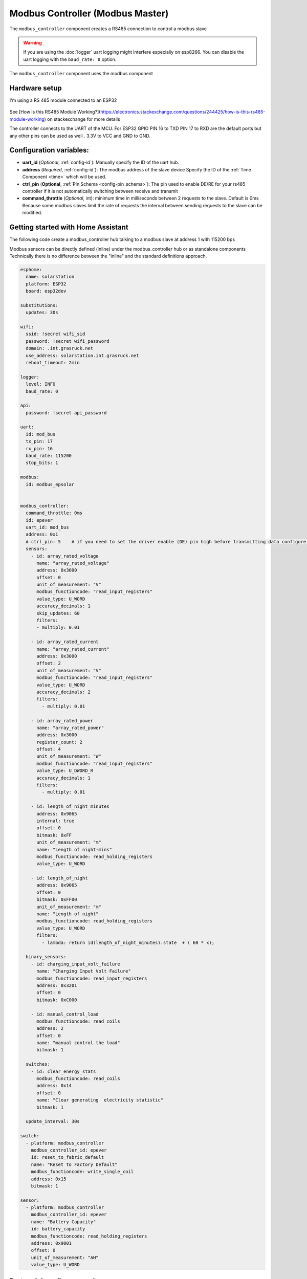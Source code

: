 Modbus Controller (Modbus Master)
=================================

.. seo::
    :description: Instructions for setting up the Modbus Controller component.
    :image: modbus.png

The ``modbus_controller`` component creates a RS485 connection to control a modbus slave

.. warning::

    If you are using the :doc:`logger` uart logging might interfere especially on esp8266. You can disable the uart logging with the ``baud_rate: 0`` option.

.. figure:: /images/modbus.png
    :align: center
    :width: 40%

The ``modbus_controller`` component uses the modbus component



Hardware setup
--------------
I'm using a RS 485 module connected to an ESP32

.. figure:: /images/rs485.jpg

See [How is this RS485 Module Working?](https://electronics.stackexchange.com/questions/244425/how-is-this-rs485-module-working) on stackexchange for more details

The controller connects to the UART of the MCU. For ESP32  GPIO PIN 16 to TXD PIN 17 to RXD are the default ports but any other pins can be used as well . 3.3V to VCC and GND to GND.


Configuration variables:
------------------------

- **uart_id** (*Optional*, :ref:`config-id`): Manually specify the ID of the uart hub.

- **address** (*Required*, :ref:`config-id`): The modbus address of the slave device
  Specify the ID of the :ref:`Time Component <time>` which will be used.

- **ctrl_pin**  (**Optional**, :ref:`Pin Schema <config-pin_schema>`): The pin used to enable DE/RE for your rs485 controller if it is not automatically switching between receive and transmit
- **command_throttle** (*Optional*, int): minimum time in milliseconds between 2 requests to the slave. Default is 0ms
  Because some modbus slaves limit the rate of requests the interval between sending requests to the slave can be modified.


Getting started with Home Assistant
-----------------------------------
The following code create a modbus_controller hub talking to a modbus slave at address 1 with 115200 bps


Modbus sensors can be directly defined (inline) under the modbus_controller hub or as standalone components
Technically there is no difference between the "inline" and the standard definitions approach.


.. code-block:: yaml

  esphome:
    name: solarstation
    platform: ESP32
    board: esp32dev

  substitutions:
    updates: 30s

  wifi:
    ssid: !secret wifi_sid
    password: !secret wifi_password
    domain: .int.grasruck.net
    use_address: solarstation.int.grasruck.net
    reboot_timeout: 2min

  logger:
    level: INFO
    baud_rate: 0

  api:
    password: !secret api_password

  uart:
    id: mod_bus
    tx_pin: 17
    rx_pin: 16
    baud_rate: 115200
    stop_bits: 1

  modbus:
    id: modbus_epsolar


  modbus_controller:
    command_throttle: 0ms
    id: epever
    uart_id: mod_bus
    address: 0x1
    # ctrl_pin: 5    # if you need to set the driver enable (DE) pin high before transmitting data configure it here
    sensors:
      - id: array_rated_voltage
        name: "array_rated_voltage"
        address: 0x3000
        offset: 0
        unit_of_measurement: "V"
        modbus_functioncode: "read_input_registers"
        value_type: U_WORD
        accuracy_decimals: 1
        skip_updates: 60
        filters:
        - multiply: 0.01

      - id: array_rated_current
        name: "array_rated_current"
        address: 0x3000
        offset: 2
        unit_of_measurement: "V"
        modbus_functioncode: "read_input_registers"
        value_type: U_WORD
        accuracy_decimals: 2
        filters:
          - multiply: 0.01

      - id: array_rated_power
        name: "array_rated_power"
        address: 0x3000
        register_count: 2
        offset: 4
        unit_of_measurement: "W"
        modbus_functioncode: "read_input_registers"
        value_type: U_DWORD_R
        accuracy_decimals: 1
        filters:
          - multiply: 0.01

      - id: length_of_night_minutes
        address: 0x9065
        internal: true
        offset: 0
        bitmask: 0xFF
        unit_of_measurement: "m"
        name: "Length of night-mins"
        modbus_functioncode: read_holding_registers
        value_type: U_WORD

      - id: length_of_night
        address: 0x9065
        offset: 0
        bitmask: 0xFF00
        unit_of_measurement: "m"
        name: "Length of night"
        modbus_functioncode: read_holding_registers
        value_type: U_WORD
        filters:
          - lambda: return id(length_of_night_minutes).state  + ( 60 * x);

    binary_sensors:
      - id: charging_input_volt_failure
        name: "Charging Input Volt Failure"
        modbus_functioncode: read_input_registers
        address: 0x3201
        offset: 0
        bitmask: 0xC000

      - id: manual_control_load
        modbus_functioncode: read_coils
        address: 2
        offset: 0
        name: "manual control the load"
        bitmask: 1

    switches:
      - id: clear_energy_stats
        modbus_functioncode: read_coils
        address: 0x14
        offset: 0
        name: "Clear generating  electricity statistic"
        bitmask: 1

    update_interval: 30s

  switch:
    - platform: modbus_controller
      modbus_controller_id: epever
      id: reset_to_fabric_default
      name: "Reset to Factory Default"
      modbus_functioncode: write_single_coil
      address: 0x15
      bitmask: 1

  sensor:
    - platform: modbus_controller
      modbus_controller_id: epever
      name: "Battery Capacity"
      id: battery_capacity
      modbus_functioncode: read_holding_registers
      address: 0x9001
      offset: 0
      unit_of_measurement: "AH"
      value_type: U_WORD


Protocol decoding example
-------------------------

.. code-block:: yaml

  sensors:
    - id: array_rated_voltage
      name: "array_rated_voltage"
      address: 0x3000
      offset: 0
      unit_of_measurement: "V"
      modbus_functioncode: "read_input_registers"
      value_type: U_WORD
      accuracy_decimals: 1
      skip_updates: 60
      filters:
        - multiply: 0.01

    - id: array_rated_current
      name: "array_rated_current"
      address: 0x3000
      offset: 2
      unit_of_measurement: "V"
      modbus_functioncode: "read_input_registers"
      value_type: U_WORD
      accuracy_decimals: 2
      filters:
        - multiply: 0.01

    - id: array_rated_power
      name: "array_rated_power"
      address: 0x3000
      register_count: 2
      offset: 4
      unit_of_measurement: "W"
      modbus_functioncode: "read_input_registers"
      value_type: U_DWORD_R
      accuracy_decimals: 1
      filters:
        - multiply: 0.01

    - id: battery_rated_voltage
      name: "battery_rated_voltage"
      address: 0x3000
      offset: 8
      unit_of_measurement: "V"
      modbus_functioncode: "read_input_registers"
      value_type: U_WORD
      accuracy_decimals: 1
      filters:
        - multiply: 0.01

    - id: battery_rated_current
      name: "battery_rated_current"
      address: 0x3000
      offset: 10
      unit_of_measurement: "A"
      modbus_functioncode: "read_input_registers"
      value_type: U_WORD
      accuracy_decimals: 1
      filters:
        - multiply: 0.01

    - id: battery_rated_power
      name: "battery_rated_power"
      address: 0x3000
      register_count: 2
      offset: 12
      unit_of_measurement: "W"
      modbus_functioncode: "read_input_registers"
      value_type: U_DWORD_R
      accuracy_decimals: 1
      filters:
        - multiply: 0.01

    - id: charging_mode
      name: "charging_mode"
      address: 0x3000
      offset: 16
      unit_of_measurement: ""
      modbus_functioncode: "read_input_registers"
      value_type: U_WORD
      accuracy_decimals: 0



To minimize the required transactions all registers with the same base address are read in one request.
The response is mapped to the sensor based on register_count and offset in bytes.

**Request**

+-----------+-----------------------------------------+
| data      | description                             |
+===========+=========================================+
| 0x1  (01) | slave address                           |
+-----------+-----------------------------------------+
| 0x4  (04) | function code 4 (Read Input Registers)  |
+-----------+-----------------------------------------+
| 0x30 (48) | start address high byte                 |
+-----------+-----------------------------------------+
| 0x0  (00) | start address low byte                  |
+-----------+-----------------------------------------+
| 0x0  (00) | number of registers to read high byte   |
+-----------+-----------------------------------------+
| 0x9  (09) | number of registers to read low byte    |
+-----------+-----------------------------------------+
| 0x3f (63) | crc                                     |
+-----------+-----------------------------------------+
| 0xc  (12) | crc                                     |
+-----------+-----------------------------------------+


**Response**

+--------+------------+--------------------+--------------------------------------------+
| offset | data       | value (type)       | description                                |
+========+============+====================+============================================+
|  H     | 0x1  (01)  |                    | slave address                              |
+--------+------------+--------------------+--------------------------------------------+
|   H    | 0x4  (04)  |                    | function code                              |
+--------+------------+--------------------+--------------------------------------------+
|   H    | 0x12 (18)  |                    | byte count                                 |
+--------+------------+--------------------+--------------------------------------------+
|   0    | 0x27 (39)  | U_WORD             | array_rated_voltage  high byte             |
+--------+------------+--------------------+--------------------------------------------+
|   1    | 0x10 (16)  | 0x2710 (100000)    | array_rated_voltage  low byte              |
+--------+------------+--------------------+--------------------------------------------+
|   2    | 0x7  (7)   | U_WORD             | array_rated_current  high byte             |
+--------+------------+--------------------+--------------------------------------------+
|   3    | 0xd0 (208) | 0x7d0 (2000)       | array_rated_current  low byte              |
+--------+------------+--------------------+--------------------------------------------+
|   4    | 0xcb (203) | U_DWORD_R          | array_rated_power high byte of low word    |
+--------+------------+--------------------+--------------------------------------------+
|   5    | 0x20 (32)  | spans 2 register   | array_rated_power low byte of low word     |
+--------+------------+--------------------+--------------------------------------------+
|   6    | 0x0  (0)   |                    | array_rated_power high byte of high word   |
+--------+------------+--------------------+--------------------------------------------+
|   7    | 0x0  (0)   | 0x0000CB20 (52000) | array_rated_power low byte of high word    |
+--------+------------+--------------------+--------------------------------------------+
|   8    | 0x9  (09)  | U_WORD             | battery_rated_voltage high byte            |
+--------+------------+--------------------+--------------------------------------------+
|   9    | 0x60 (96)  | 0x960 (2400)       | battery_rated_voltage low byte             |
+--------+------------+--------------------+--------------------------------------------+
|   10   | 0x7  (07)  | U_WORD             | battery_rated_current high word            |
+--------+------------+--------------------+--------------------------------------------+
|   11   | 0xd0 (208) | 0x7d0 (2000)       | battery_rated_current high word            |
+--------+------------+--------------------+--------------------------------------------+
|   12   | 0xcb (203) | U_DWORD_R          | battery_rated_power high byte of low word  |
+--------+------------+--------------------+--------------------------------------------+
|   13   | 0x20 (32)  | spans 2 register   | battery_rated_power low byte of low word   |
+--------+------------+--------------------+--------------------------------------------+
|   14   | 0x0  (0)   |                    | battery_rated_power high byte of high word |
+--------+------------+--------------------+--------------------------------------------+
|   15   | 0x0  (0)   | 0x0000CB20 (52000) | battery_rated_power low byte of high word  |
+--------+------------+--------------------+--------------------------------------------+
|   16   | 0x0  (0)   | U_WORD             | charging_mode high byte                    |
+--------+------------+--------------------+--------------------------------------------+
|   17   | 0x2  (02)  | 0x2 (MPPT)         | charging_mode low  byte                    |
+--------+------------+--------------------+--------------------------------------------+
|   C    | 0x2f (47)  |                    | crc                                        |
+--------+------------+--------------------+--------------------------------------------+
|   C    | 0x31 (49)  |                    | crc                                        |
+--------+------------+--------------------+--------------------------------------------+



Note
----

Write support is only implemented for switches.
However the C++ code provides the required API to write to a modbus slave.

These methods can be called from a lambda. 

Here is an example how to set config values to for an EPEVER Trace AN controller.
The code  syncs the localtime of MCU to the epever controller
The time is set by writing 12 bytes to register 0x9013. 
Then battery charge settings are sent.


.. code-block:: yaml

    esphome:
      name: solarstation-test
      platform: ESP32
      board: esp32dev

      ## send config values at startup 
      ## configure rtc clock and battery charge settings
      on_boot:
        priority: -100
        then:
          - lambda: |-
              time_t now = ::time(nullptr);
              struct tm *time_info = ::localtime(&now);
              int seconds = time_info->tm_sec;
              int minutes = time_info->tm_min;
              int hour = time_info->tm_hour;
              int day = time_info->tm_mday;
              int month = time_info->tm_mon + 1;
              int year = time_info->tm_year % 100;
                esphome::modbus_controller::ModbusController *controller = id(epever);
              // if there is no internet connection localtime returns year 70
              if (year != 70) {
                // create the payload
                std::vector<uint16_t> rtc_data = {uint16_t((minutes << 8) | seconds), uint16_t((day << 8) | hour),
                                                  uint16_t((year << 8) | month)};
                // Create a modbus command item with the time information as the payload
                esphome::modbus_controller::ModbusCommandItem set_rtc_command =
                    esphome::modbus_controller::ModbusCommandItem::create_write_multiple_command(controller, 0x9013, 3, rtc_data);
                // Submit the command to the send queue
                traceranx->queue_command(set_rtc_command);
                ESP_LOGI("ModbusLambda", "EPSOLAR RTC set to %02d:%02d:%02d %02d.%02d.%04d", hour, minutes, seconds, day, month,
                        year + 2000);
              }
              // Battery settings
              // Note: these values are examples only and apply to my AGM Battery
              std::vector<uint16_t> battery_settings = {
                  0,       // 9000 Battery Type 0 =  User
                  0x0055,  // 9001 Battery Cap 0x55 == 85AH
                  0x012C,  // 9002 Temp compensation -3V /°C/2V
                  0x05DC,  // 9003 0x5DC == 1500 Over Voltage Disconnect Voltage 15,0
                  0x058C,  // 9004 0x58C == 1480 Charging Limit Voltage	14,8
                  0x058C,  // 9005 Over Voltage Reconnect Voltage	14,8
                  0x05B4,  // 9006 Equalize Charging Voltage	14,6
                  0x05A0,  // 9007 Boost Charging Voltage	14,4
                  0x0564,  // 9008 Float Charging Voltage	13,8
                  0x0528,  // 9009 Boost Reconnect Charging Voltage	13,2
                  0x04EC,  // 900A Low Voltage Reconnect Voltage	12,6
                  0x04C4,  // 900B Under Voltage Warning Reconnect Voltage	12,2
                  0x04BA,  // 900c Under Volt. Warning Volt	12,1
                  0x04BA,  // 900d Low Volt. Disconnect Volt.	12,1
                  0x0424   // 900E Discharging Limit Voltage	10,6
              };
              // Boost and equalization periods
              std::vector<uint16_t> battery_settings2 = {
                  0x0000,  // 906B Equalize Duration (min.)	0
                  0x0075   // 906C Boost Duration (aka absorb)	120 mins
              };


              esphome::modbus_controller::ModbusCommandItem set_battery1_command =
                  esphome::modbus_controller::ModbusCommandItem::create_write_multiple_command(controller, 0x9000, 15,
                                                                                              battery_settings);
              esphome::modbus_controller::ModbusCommandItem set_battery2_command =
                  esphome::modbus_controller::ModbusCommandItem::create_write_multiple_command(controller, 0x906B, 2,
                                                                                              battery_settings2);
              controller->queue_command(set_battery1_command);
              controller->queue_command(set_battery2_command);
              ESP_LOGI("ModbusLambda", "EPSOLAR Battery set");


    uart:
      id: mod_bus
      tx_pin: 17
      rx_pin: 16
      baud_rate: 115200
      stop_bits: 1


    modbus_controller:
      uart_id: mod_bus
      command_throttle: 0ms
      id: epever
      ## the Modbus device addr
      address: 0x1
      ctrl_pin: 5    # if you need to set the driver enable (DE) pin high before transmitting data configure it here
      setup_priority: -10
      sensors:
        - id: array_rated_voltage
          name: "array_rated_voltage"
          address: 0x3000
          offset: 0
          unit_of_measurement: "V"
          modbus_functioncode: "read_input_registers"
          value_type: U_WORD
          accuracy_decimals: 1
          skip_updates: 60
          filters:
            - multiply: 0.01



See Also
--------

- :doc:`/components/sensor/modbus_sensor`
- :doc:`/components/binary_sensor/modbus_binarysensor`
- :doc:`/components/text_sensor/modbus_textsensor`
- :doc:`/components/switch/modbus_switch`
- https://www.modbustools.com/modbus.html
- :ghedit:`Edit`
